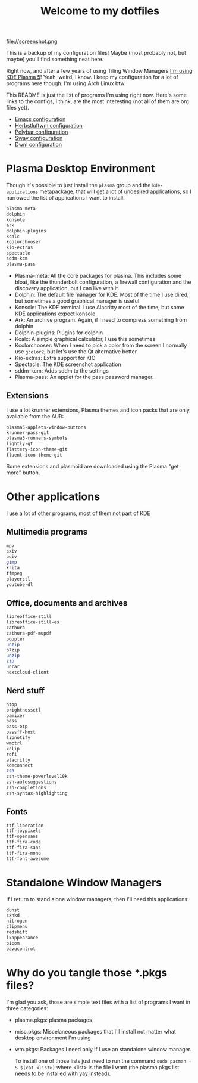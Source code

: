 #+title: Welcome to my dotfiles

file://screenshot.png

This is a backup of my configuration files! Maybe (most probably not, but maybe) you'll find something neat here.

Right now, and after a few years of using Tiling Window Managers [[https://juancastro.xyz/en/migrating-to-plasma.html][I'm using KDE Plasma 5]]! Yeah, weird, I know. I keep my configuration for a lot of programs here though. I'm using Arch Linux btw.

This README is just the list of programs I'm using right now. Here's some links to the configs, I think, are the most interesting (not all of them are org files yet).

+ [[file:.emacs.d/config.org][Emacs configuration]]
+ [[file:.config/herbstluftwm/README.org][Herbstluftwm configuration]]
+ [[file:.config/polybar/config][Polybar configuration]]
+ [[file:.config/sway/config][Sway configuration]]
+ [[https://github.com/juacq97/dwm][Dwm configuration]]
  
* Plasma Desktop Environment

Though it's possible to just install  the =plasma=  group and the =kde-applications= metapackage, that will get a lot of undesired applications, so I narrowed the list of applications I want to install.

#+begin_src sh :tangle ~/.repos/dotfiles/plasma.pkgs
  plasma-meta
  dolphin
  konsole
  ark
  dolphin-plugins
  kcalc
  kcolorchooser
  kio-extras
  spectacle
  sddm-kcm
  plasma-pass
#+end_src

+ Plasma-meta: All the core packages for plasma. This includes some bloat, like the thunderbolt configuration, a firewall configuration and the discovery application, but I can live with it.
+ Dolphin: The default file manager for KDE. Most of the time I use dired, but sometimes a good graphical manager is useful
+ Konsole: The KDE terminal. I use Alacritty most of the time, but some KDE applications expect konsole
+ Ark: An archive program. Again, if I need to compress something from dolphin
+ Dolphin-plugins: Plugins for dolphin
+ Kcalc: A simple graphical calculator, I use this sometimes
+ Kcolorchooser: When I need to pick a color from the screen I normally use =gcolor2=, but let's use the Qt alternative better.
+ Kio-extras: Extra support for KIO
+ Spectacle: The KDE screenshot application
+ sddm-kcm: Adds sddm to the settings
+ Plasma-pass: An applet for the pass password manager.

** Extensions
I use a lot krunner extensions, Plasma themes and icon packs that are only available from the AUR:

#+begin_src sh :tangle ~/.repos/dotfiles/plasma.pkgs
  plasma5-applets-window-buttons
  krunner-pass-git
  plasma5-runners-symbols
  lightly-qt
  flattery-icon-theme-git
  fluent-icon-theme-git
#+end_src

Some extensions and plasmoid are downloaded using the Plasma "get more" button.

* Other applications
I use a lot of other programs, most of them not part of KDE

** Multimedia programs
#+begin_src sh :tangle ~/.repos/dotfiles/misc.pkgs
  mpv
  sxiv
  pqiv
  gimp
  krita
  ffmpeg
  playerctl
  youtube-dl
  #+end_src
  
** Office, documents and archives
#+begin_src sh :tangle ~/.repos/dotfiles/misc.pkgs
  libreoffice-still
  libreoffice-still-es
  zathura
  zathura-pdf-mupdf
  poppler
  unzip
  p7zip
  unzip
  zip
  unrar
  nextcloud-client
  #+end_src
  
** Nerd stuff
#+begin_src sh :tangle ~/.repos/dotfiles/misc.pkgs
  htop
  brightnessctl
  pamixer
  pass
  pass-otp
  passff-host
  libnotify
  wmctrl
  xclip
  rofi
  alacritty
  kdeconnect
  zsh
  zsh-theme-powerlevel10k
  zsh-autosuggestions
  zsh-completions
  zsh-syntax-highlighting
  #+end_src
** Fonts
#+begin_src sh :tangle ~/.repos/dotfiles/misc.pkgs
  ttf-liberation
  ttf-joypixels
  ttf-opensans
  ttf-fira-code
  ttf-fira-sans
  ttf-fira-mono
  ttf-font-awesome
 #+end_src

* Standalone Window Managers
If I return to stand alone window managers, then I'll need this applications:

#+begin_src sh :tangle ~/.repos/dotfiles/wm.pkgs
  dunst
  sxhkd
  nitrogen
  clipmenu
  redshift
  lxappearance
  picom
  pavucontrol
#+end_src

* Why do you tangle those *.pkgs files?

I'm glad you ask, those are simple text files with a list of programs I want in three categories:
+ plasma.pkgs: plasma packages
+ misc.pkgs: Miscelaneous packages that I'll install not matter what desktop environment I'm using
+ wm.pkgs: Packages I need only if I use an standalone window manager.

  To install one of those lists just need to run the command ~sudo pacman -S $(cat <list>)~ where <list> is the file I want (the plasma.pkgs list needs to be installed with yay instead).
